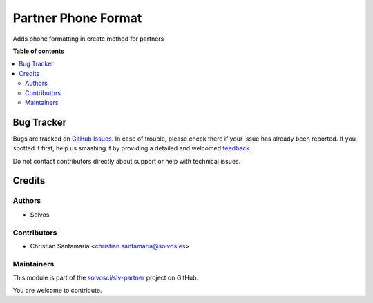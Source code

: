 ====================
Partner Phone Format
====================

.. !!!!!!!!!!!!!!!!!!!!!!!!!!!!!!!!!!!!!!!!!!!!!!!!!!!!
   !! This file is generated by oca-gen-addon-readme !!
   !! changes will be overwritten.                   !!
   !!!!!!!!!!!!!!!!!!!!!!!!!!!!!!!!!!!!!!!!!!!!!!!!!!!!

.. |badge1| image:: https://img.shields.io/badge/maturity-Beta-yellow.png
    :target: https://odoo-community.org/page/development-status
    :alt: Beta
.. |badge2| image:: https://img.shields.io/badge/licence-LGPL--3-blue.png
    :target: http://www.gnu.org/licenses/lgpl-3.0-standalone.html
    :alt: License: LGPL-3
.. |badge3| image:: https://img.shields.io/badge/github-solvosci%2Fslv--partner-lightgray.png?logo=github
    :target: https://github.com/solvosci/slv-partner/tree/14.0/partner_phone_format
    :alt: solvosci/slv-partner

|badge1| |badge2| |badge3|

Adds phone formatting in create method for partners

**Table of contents**

.. contents::
   :local:

Bug Tracker
===========

Bugs are tracked on `GitHub Issues <https://github.com/solvosci/slv-partner/issues>`_.
In case of trouble, please check there if your issue has already been reported.
If you spotted it first, help us smashing it by providing a detailed and welcomed
`feedback <https://github.com/solvosci/slv-partner/issues/new?body=module:%20partner_phone_format%0Aversion:%2014.0%0A%0A**Steps%20to%20reproduce**%0A-%20...%0A%0A**Current%20behavior**%0A%0A**Expected%20behavior**>`_.

Do not contact contributors directly about support or help with technical issues.

Credits
=======

Authors
~~~~~~~

* Solvos

Contributors
~~~~~~~~~~~~

* Christian Santamaría <christian.santamaria@solvos.es>

Maintainers
~~~~~~~~~~~

This module is part of the `solvosci/slv-partner <https://github.com/solvosci/slv-partner/tree/14.0/partner_phone_format>`_ project on GitHub.

You are welcome to contribute.
